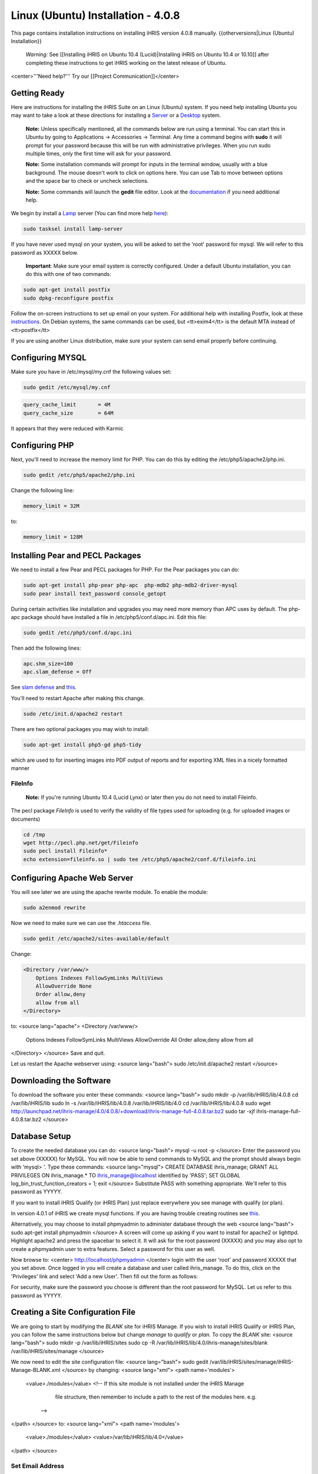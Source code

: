 Linux (Ubuntu) Installation - 4.0.8
================================================

This page contains installation instructions on installing iHRIS version 4.0.8 manually.
{{otherversions|Linux (Ubuntu) Installation}}

 *Warning:* See [[Installing iHRIS on Ubuntu 10.4 (Lucid)|Installing iHRIS on Ubuntu 10.4 or 10.10]] after completing these instructions to get iHRIS working on the latest release of Ubuntu.


<center>'''Need help?'''  Try our [[Project Communication]]</center>

Getting Ready
^^^^^^^^^^^^^

Here are instructions for installing the iHRIS Suite on an Linux (Ubuntu) system.  If you need help installing Ubuntu you may want to take a look at
these directions for installing a `Server <http://www.howtoforge.com/perfect-server-ubuntu8.04-lts>`_ or a `Desktop <http://www.howtoforge.com/the-perfect-desktop-ubuntu-8.04-lts-hardy-heron>`_ system.

 **Note:**  Unless specifically mentioned, all the commands below are run using a terminal.  You can start this in Ubuntu by going to Applications -> Accessories -> Terminal.  Any time a command begins with **sudo** it will prompt for your password because this will be run with administrative privileges.  When you run sudo multiple times, only the first time will ask for your password.

 **Note:**  Some installation commands will prompt for inputs in the terminal window, usually with a blue background.  The mouse doesn't work to click on options here.  You can use Tab to move between options and the space bar to check or uncheck selections.

 **Note:**  Some commands will launch the **gedit** file editor.  Look at the `documentation <https://help.ubuntu.com/community/gedit>`_ if you need additional help.

We begin by install a `Lamp <http://en.wikipedia.org/wiki/LAMP_%28software_bundle%29>`_ server
(You can find more help `here <https://help.ubuntu.com/community/ApacheMySQLPHP>`_):


.. code-block:: bash

    sudo tasksel install lamp-server
    

If you have never used mysql on your system, you will be asked to set the 'root' password for mysql.  We will refer to this password as XXXXX below.

 **Important**: Make sure your email system is correctly configured.  Under a default Ubuntu installation, you can do this with one of two commands:


.. code-block:: bash

    sudo apt-get install postfix
    sudo dpkg-reconfigure postfix
    


Follow the on-screen instructions to set up email on your system.  For additional help with installing Postfix, look at these `instructions <https://help.ubuntu.com/community/PostfixBasicSetupHowto>`_.  On Debian systems, the same commands can be used, but <tt>exim4</tt> is the default MTA instead of <tt>postfix</tt>

If you are using another Linux distribution, make sure your system can send email properly before continuing.


Configuring MYSQL
^^^^^^^^^^^^^^^^^
Make sure you have in /etc/mysql/my.cnf the following values set:


.. code-block:: bash

    sudo gedit /etc/mysql/my.cnf
    



.. code-block:: ini

    query_cache_limit       = 4M
    query_cache_size        = 64M
    

It appears that they were reduced with Karmic


Configuring PHP
^^^^^^^^^^^^^^^

Next, you'll need to increase the memory limit for PHP. You can do this by editing the /etc/php5/apache2/php.ini. 


.. code-block:: bash

    sudo gedit /etc/php5/apache2/php.ini
    


Change the following line:


.. code-block:: ini

    memory_limit = 32M
    

to:


.. code-block:: ini

    memory_limit = 128M
    



Installing Pear and PECL Packages
^^^^^^^^^^^^^^^^^^^^^^^^^^^^^^^^^

We need to install a few Pear and PECL packages for PHP.  For the Pear packages you can do:


.. code-block:: bash

    sudo apt-get install php-pear php-apc  php-mdb2 php-mdb2-driver-mysql 
    sudo pear install text_password console_getopt
    


During certain activities like installation and upgrades you may need more memory than APC uses by default.  The php-apc package should have installed a file in /etc/php5/conf.d/apc.ini.  Edit this file:



.. code-block:: bash

    sudo gedit /etc/php5/conf.d/apc.ini
    


Then add the following lines:



.. code-block:: ini

    apc.shm_size=100
    apc.slam_defense = Off
    

See `slam defense <http://pecl.php.net/bugs/bug.php?id=16843>`_ and `this <http://t3.dotgnu.info/blog/php/user-cache-timebomb>`_.

You'll need to restart Apache after making this change.


.. code-block:: bash

    sudo /etc/init.d/apache2 restart
    


There are two optional packages you may wish to install:


.. code-block:: bash

    sudo apt-get install php5-gd php5-tidy
    

which are used to for inserting images into PDF output of reports and for exporting XML files in a nicely formatted manner


FileInfo
~~~~~~~~
 **Note:** If you're running Ubuntu 10.4 (Lucid Lynx) or later then you do not need to install Fileinfo.

The pecl package *FileInfo* is used to verify the validity of file types used for uploading (e.g. for uploaded images or documents)


.. code-block:: bash

    cd /tmp
    wget http://pecl.php.net/get/Fileinfo
    sudo pecl install Fileinfo*
    echo extension=fileinfo.so | sudo tee /etc/php5/apache2/conf.d/fileinfo.ini
    



Configuring Apache Web Server
^^^^^^^^^^^^^^^^^^^^^^^^^^^^^

You will see later we are using the apache rewrite module.  To enable the module:


.. code-block:: bash

    sudo a2enmod rewrite
    

Now we need to make sure we can use the *.htaccess* file.


.. code-block:: bash

    sudo gedit /etc/apache2/sites-available/default
    

Change:


.. code-block:: apache

    <Directory /var/www/>
    	Options Indexes FollowSymLinks MultiViews
    	AllowOverride None
    	Order allow,deny
    	allow from all
    </Directory>
    

to:
<source lang="apache">
<Directory /var/www/>
	Options Indexes FollowSymLinks MultiViews
	AllowOverride All
	Order allow,deny
	allow from all
</Directory>
</source>
Save and quit.

Let us restart the Apache webserver using:
<source lang="bash">
sudo /etc/init.d/apache2 restart 
</source>


Downloading the Software
^^^^^^^^^^^^^^^^^^^^^^^^
To download the software you enter these commands:
<source lang="bash">
sudo mkdir -p /var/lib/iHRIS/lib/4.0.8
cd /var/lib/iHRIS/lib
sudo ln -s /var/lib/iHRIS/lib/4.0.8 /var/lib/iHRIS/lib/4.0
cd /var/lib/iHRIS/lib/4.0.8
sudo wget http://launchpad.net/ihris-manage/4.0/4.0.8/+download/ihris-manage-full-4.0.8.tar.bz2
sudo tar -xjf ihris-manage-full-4.0.8.tar.bz2
</source>


Database Setup
^^^^^^^^^^^^^^

To create the needed database you can do:
<source lang="bash">
mysql -u root -p
</source>
Enter the password you set above (XXXXX) for MySQL.  You will now be able to send commands to MySQL and the prompt should always begin with 'mysql> '.  Type these commands:
<source lang="mysql">
CREATE DATABASE ihris_manage;
GRANT ALL PRIVILEGES ON ihris_manage.* TO ihris_manage@localhost identified by 'PASS';
SET GLOBAL log_bin_trust_function_creators = 1;
exit
</source>
Substitute PASS with something appropriate.  We'll refer to this password as YYYYY.

If you want to install iHRIS Qualify (or iHRIS Plan) just replace everywhere you see manage with qualify (or plan). 

In version 4.0.1 of iHRIS we create mysql functions.  If you are having trouble creating routines see `this <http://www.ispirer.com/wiki/sqlways/troubleshooting-guide/mysql/import/binary-logging>`_.

Alternatively, you may choose to install phpmyadmin to administer database through the web
<source lang="bash">
sudo apt-get install phpmyadmin
</source>
A screen will come up asking if you want to install for apache2 or lighttpd.  Highlight apache2 and press the spacebar to select it.  It will ask for the root password (XXXXX) and you may also opt to create a phpmyadmin user to extra features.  Select a password for this user as well.

Now browse to:
<center>
http://localhost/phpmyadmin
</center>
login with the user 'root' and password XXXXX that you set above.  Once logged in you will create a database and user called ihris_manage.  To
do this, click on  the 'Privileges' link and select 'Add a new User'. Then fill out the form as follows:

.. image:: images/Phpmyadmin_create_user.gif
    :align: center

  

For security, make sure the password you choose is different than the root password for MySQL.  Let us refer to this password as YYYYY.


Creating a Site Configuration File
^^^^^^^^^^^^^^^^^^^^^^^^^^^^^^^^^^

We are going to start by modifying the *BLANK* site for iHRIS Manage.  If you wish to install iHRIS Qualify or iHRIS Plan, you can follow the same instructions below but change *manage* to *qualify* or *plan.*  To copy the *BLANK* site:
<source lang="bash">
sudo mkdir -p /var/lib/iHRIS/sites
sudo cp -R /var/lib/iHRIS/lib/4.0/ihris-manage/sites/blank /var/lib/iHRIS/sites/manage
</source>

We now need to edit the site configuration file:
<source lang="bash">
sudo gedit /var/lib/iHRIS/sites/manage/iHRIS-Manage-BLANK.xml
</source>
by changing:
<source lang="xml">
<path name='modules'>
  <value>./modules</value>
  <!-- If this site module is not installed under the iHRIS Manage
       file structure, then remember to include a path to the rest of
       the modules here. e.g. 
   -->
</path>
</source>
to: 
<source lang="xml">
<path name='modules'>
  <value>./modules</value>
  <value>/var/lib/iHRIS/lib/4.0</value>
</path>
</source>

Set Email Address
~~~~~~~~~~~~~~~~~
You may optionally choose to  change the email address feedback is sent to by changing:
<source lang="xml">
<configuration name='email' path='to' values='single'>
  <displayName>Email Address</displayName>
  <value>BLANK</value>
</configuration>
</source>
to:
<source lang="xml">
<configuration name='email' path='to' values='single'>
  <displayName>Email Address</displayName>
  <value>my_email@somewhere.com</value>
</configuration>
</source>


Making the Site Available
^^^^^^^^^^^^^^^^^^^^^^^^^

We will now edit the configuration to let the site know about the database user and options:
<source lang="bash">
sudo gedit /var/lib/iHRIS/sites/manage/pages/config.values.php
</source>
We now need to uncomment and set the value of a few variables.  Commented lines will begin with two slashes (//) that you'll need to remove.

They are:
<center>
<table border='1' padding='2'>
<tr><th>Variable Name</th><th>Value</th></tr>
<tr><td>$i2ce_site_i2ce_path</td><td>/var/lib/iHRIS/lib/4.0/I2CE</td></tr>
<tr><td>$i2ce_site_dsn</td><td rowpan='2'>mysql://ihris_manage:YYYYY@localhost/ihris_manage</td></tr>
<tr><td>$i2ce_site_module_config</td><td>/var/lib/iHRIS/sites/manage/iHRIS-Manage-BLANK.xml</td></tr>
</table>
In $i2ce_site_dsn,  YYYYY is the password you set above.
</center>
Save and quit.

Finally, we make iHRIS Manage site we just created available via the webserver:
<source lang="bash">
sudo ln -s /var/lib/iHRIS/sites/manage/pages /var/www/manage
</source>

Pretty URLs
~~~~~~~~~~~
This is an optional step to make URLs cleaner by removing the index.php.
<source lang="bash">
sudo cp /var/www/manage/htaccess.TEMPLATE /var/www/manage/.htaccess
sudo gedit /var/www/manage/.htaccess
</source>
We need to look for the line RewriteBase and change it to the web directory we want to use we are using,  */manage*.  

Change the line that looks like:
<source lang="apache">
    RewriteBase /iHRIS/manage-BLANK
</source>
to:
<source lang="apache">
    RewriteBase /manage
</source>
You may now save and quit.


Finishing Up
^^^^^^^^^^^^
Now we are ready to begin the site installation.  Simply browse to:
<center>
http://localhost/manage
</center>
and wait for the site to initalize itself.  Congratulations!  You may log in as the *i2ce_admin* with the password you used to connect to the database (YYYYY that you set above).


Files
^^^^^
Here are samples of the files we edited above. **WARNING THESE ARE OUT OF DATE AND REFER TO AN OLD VERSION OF THE SOFTWARE**
<ul>
<li> [[Media:default.txt | /etc/apache2/sites-available/default]] </li>
<li> [[Media:IHRIS-Manage-Site_xml.txt | /var/lib/iHRIS/sites/manage/iHRIS-Manage-Site.xml]] </li>
<li> [[Media:htaccess.txt | /var/www/manage/.htaccess ]] </li>
<li> [[Media:Config_values_php.txt | /var/www/manage/config.values.php]] </li>
</ul>

[[Category:Developer Resources]]
